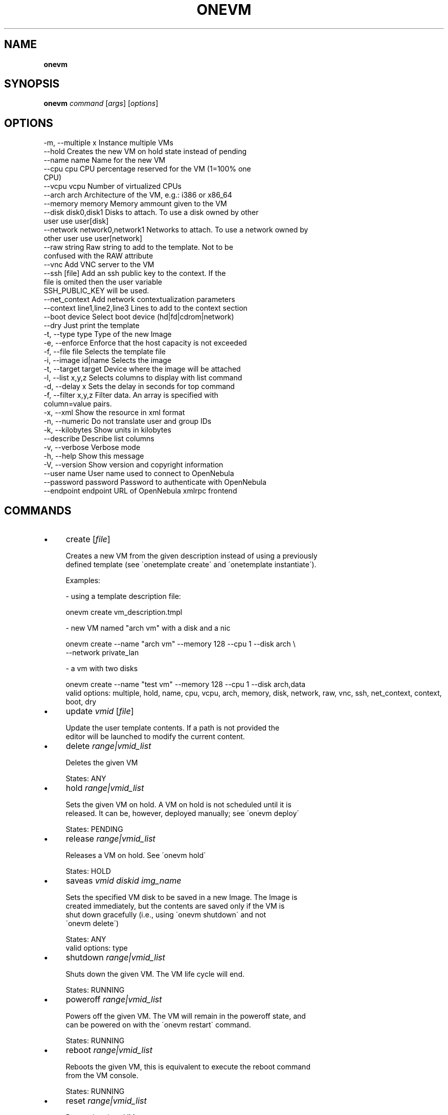 .\" generated with Ronn/v0.7.3
.\" http://github.com/rtomayko/ronn/tree/0.7.3
.
.TH "ONEVM" "1" "January 2013" "" "onevm(1) -- manages OpenNebula virtual machines"
.
.SH "NAME"
\fBonevm\fR
.
.SH "SYNOPSIS"
\fBonevm\fR \fIcommand\fR [\fIargs\fR] [\fIoptions\fR]
.
.SH "OPTIONS"
.
.nf

 \-m, \-\-multiple x          Instance multiple VMs
 \-\-hold                    Creates the new VM on hold state instead of pending
 \-\-name name               Name for the new VM
 \-\-cpu cpu                 CPU percentage reserved for the VM (1=100% one
                           CPU)
 \-\-vcpu vcpu               Number of virtualized CPUs
 \-\-arch arch               Architecture of the VM, e\.g\.: i386 or x86_64
 \-\-memory memory           Memory ammount given to the VM
 \-\-disk disk0,disk1        Disks to attach\. To use a disk owned by other
                           user use user[disk]
 \-\-network network0,network1 Networks to attach\. To use a network owned by
                           other user use user[network]
 \-\-raw string              Raw string to add to the template\. Not to be
                           confused with the RAW attribute
 \-\-vnc                     Add VNC server to the VM
 \-\-ssh [file]              Add an ssh public key to the context\. If the
                           file is omited then the user variable
                           SSH_PUBLIC_KEY will be used\.
 \-\-net_context             Add network contextualization parameters
 \-\-context line1,line2,line3 Lines to add to the context section
 \-\-boot device             Select boot device (hd|fd|cdrom|network)
 \-\-dry                     Just print the template
 \-t, \-\-type type           Type of the new Image
 \-e, \-\-enforce             Enforce that the host capacity is not exceeded
 \-f, \-\-file file           Selects the template file
 \-i, \-\-image id|name       Selects the image
 \-t, \-\-target target       Device where the image will be attached
 \-l, \-\-list x,y,z          Selects columns to display with list command
 \-d, \-\-delay x             Sets the delay in seconds for top command
 \-f, \-\-filter x,y,z        Filter data\. An array is specified with
                           column=value pairs\.
 \-x, \-\-xml                 Show the resource in xml format
 \-n, \-\-numeric             Do not translate user and group IDs
 \-k, \-\-kilobytes           Show units in kilobytes
 \-\-describe                Describe list columns
 \-v, \-\-verbose             Verbose mode
 \-h, \-\-help                Show this message
 \-V, \-\-version             Show version and copyright information
 \-\-user name               User name used to connect to OpenNebula
 \-\-password password       Password to authenticate with OpenNebula
 \-\-endpoint endpoint       URL of OpenNebula xmlrpc frontend
.
.fi
.
.SH "COMMANDS"
.
.IP "\(bu" 4
create [\fIfile\fR]
.
.IP "" 4
.
.nf

Creates a new VM from the given description instead of using a previously
defined template (see \'onetemplate create\' and \'onetemplate instantiate\')\.

Examples:

  \- using a template description file:

    onevm create vm_description\.tmpl

  \- new VM named "arch vm" with a disk and a nic

    onevm create \-\-name "arch vm" \-\-memory 128 \-\-cpu 1 \-\-disk arch \e
                 \-\-network private_lan

  \- a vm with two disks

    onevm create \-\-name "test vm" \-\-memory 128 \-\-cpu 1 \-\-disk arch,data
valid options: multiple, hold, name, cpu, vcpu, arch, memory, disk, network, raw, vnc, ssh, net_context, context, boot, dry
.
.fi
.
.IP "" 0

.
.IP "\(bu" 4
update \fIvmid\fR [\fIfile\fR]
.
.IP "" 4
.
.nf

Update the user template contents\. If a path is not provided the
editor will be launched to modify the current content\.
.
.fi
.
.IP "" 0

.
.IP "\(bu" 4
delete \fIrange|vmid_list\fR
.
.IP "" 4
.
.nf

Deletes the given VM

States: ANY
.
.fi
.
.IP "" 0

.
.IP "\(bu" 4
hold \fIrange|vmid_list\fR
.
.IP "" 4
.
.nf

Sets the given VM on hold\. A VM on hold is not scheduled until it is
released\. It can be, however, deployed manually; see \'onevm deploy\'

States: PENDING
.
.fi
.
.IP "" 0

.
.IP "\(bu" 4
release \fIrange|vmid_list\fR
.
.IP "" 4
.
.nf

Releases a VM on hold\. See \'onevm hold\'

States: HOLD
.
.fi
.
.IP "" 0

.
.IP "\(bu" 4
saveas \fIvmid\fR \fIdiskid\fR \fIimg_name\fR
.
.IP "" 4
.
.nf

Sets the specified VM disk to be saved in a new Image\. The Image is
created immediately, but the contents are saved only if the VM is
shut down gracefully (i\.e\., using \'onevm shutdown\' and not
\'onevm delete\')

States: ANY
valid options: type
.
.fi
.
.IP "" 0

.
.IP "\(bu" 4
shutdown \fIrange|vmid_list\fR
.
.IP "" 4
.
.nf

Shuts down the given VM\. The VM life cycle will end\.

States: RUNNING
.
.fi
.
.IP "" 0

.
.IP "\(bu" 4
poweroff \fIrange|vmid_list\fR
.
.IP "" 4
.
.nf

Powers off the given VM\. The VM will remain in the poweroff state, and
can be powered on with the \'onevm restart\' command\.

States: RUNNING
.
.fi
.
.IP "" 0

.
.IP "\(bu" 4
reboot \fIrange|vmid_list\fR
.
.IP "" 4
.
.nf

Reboots the given VM, this is equivalent to execute the reboot command
from the VM console\.

States: RUNNING
.
.fi
.
.IP "" 0

.
.IP "\(bu" 4
reset \fIrange|vmid_list\fR
.
.IP "" 4
.
.nf

Resets the given VM

States: RUNNING
.
.fi
.
.IP "" 0

.
.IP "\(bu" 4
deploy \fIrange|vmid_list\fR \fIhostid\fR
.
.IP "" 4
.
.nf

Deploys the given VM in the specified Host\. This command forces the
deployment, in a standard installation the Scheduler is in charge
of this decision

States: PENDING
valid options: enforce
.
.fi
.
.IP "" 0

.
.IP "\(bu" 4
livemigrate \fIrange|vmid_list\fR \fIhostid\fR
.
.IP "" 4
.
.nf

Migrates the given running VM to another Host without downtime

States: RUNNING
valid options: enforce
.
.fi
.
.IP "" 0

.
.IP "\(bu" 4
migrate \fIrange|vmid_list\fR \fIhostid\fR
.
.IP "" 4
.
.nf

Saves the given running VM and starts it again in the specified Host

States: RUNNING
valid options: enforce
.
.fi
.
.IP "" 0

.
.IP "\(bu" 4
restart \fIrange|vmid_list\fR
.
.IP "" 4
.
.nf

Boots the given VM\.

States: UNKNOWN, BOOT, POWEROFF
.
.fi
.
.IP "" 0

.
.IP "\(bu" 4
resubmit \fIrange|vmid_list\fR
.
.IP "" 4
.
.nf

Resubmits the VM to PENDING state\. This is intended for VMs stuck in a
transient state\. To re\-deploy a fresh copy of the same VM, create a
Template and instantiate it, see \'onetemplate instantiate\'

States: ANY, except SUSPENDED or DONE
.
.fi
.
.IP "" 0

.
.IP "\(bu" 4
cancel \fIrange|vmid_list\fR
.
.IP "" 4
.
.nf

Cancels the given VM\. The process is checked by OpenNebula, so
if the process fails the VM remains in running state\. If the action
succeeds the VMDIR in the remote machine is not deleted

States: RUNNING
.
.fi
.
.IP "" 0

.
.IP "\(bu" 4
stop \fIrange|vmid_list\fR
.
.IP "" 4
.
.nf

Stops a running VM\. The VM state is saved and transferred back to the
front\-end along with the disk files

States: RUNNING
.
.fi
.
.IP "" 0

.
.IP "\(bu" 4
suspend \fIrange|vmid_list\fR
.
.IP "" 4
.
.nf

Saves a running VM\. It is the same as \'onevm stop\', but the files
are left in the remote machine to later restart the VM there
(i\.e\. the resources are not freed and there is no need to
re\-schedule the VM)\.

States: RUNNING
.
.fi
.
.IP "" 0

.
.IP "\(bu" 4
resume \fIrange|vmid_list\fR
.
.IP "" 4
.
.nf

Resumes the execution of the a saved VM

States: STOPPED, SUSPENDED
.
.fi
.
.IP "" 0

.
.IP "\(bu" 4
attachdisk \fIvmid\fR
.
.IP "" 4
.
.nf

Attaches a disk to a running VM

States: RUNNING
valid options: file, image, target
.
.fi
.
.IP "" 0

.
.IP "\(bu" 4
detachdisk \fIvmid\fR \fIdiskid\fR
.
.IP "" 4
.
.nf

Detaches a disk from a running VM

States: RUNNING
.
.fi
.
.IP "" 0

.
.IP "\(bu" 4
chgrp \fIrange|vmid_list\fR \fIgroupid\fR
.
.IP "" 4
.
.nf

Changes the VM group
.
.fi
.
.IP "" 0

.
.IP "\(bu" 4
chown \fIrange|vmid_list\fR \fIuserid\fR [\fIgroupid\fR]
.
.IP "" 4
.
.nf

Changes the VM owner and group
.
.fi
.
.IP "" 0

.
.IP "\(bu" 4
chmod \fIrange|vmid_list\fR \fIoctet\fR
.
.IP "" 4
.
.nf

Changes the VM permissions
.
.fi
.
.IP "" 0

.
.IP "\(bu" 4
resched \fIrange|vmid_list\fR
.
.IP "" 4
.
.nf

Sets the rescheduling flag for the VM\.

States: RUNNING
.
.fi
.
.IP "" 0

.
.IP "\(bu" 4
unresched \fIrange|vmid_list\fR
.
.IP "" 4
.
.nf

Clears the rescheduling flag for the VM\.

States: RUNNING
.
.fi
.
.IP "" 0

.
.IP "\(bu" 4
rename \fIvmid\fR \fIname\fR
.
.IP "" 4
.
.nf

Renames the VM
.
.fi
.
.IP "" 0

.
.IP "\(bu" 4
list [\fIfilterflag\fR]
.
.IP "" 4
.
.nf

Lists VMs in the pool
valid options: list, delay, filter, xml, numeric, kilobytes, describe
.
.fi
.
.IP "" 0

.
.IP "\(bu" 4
show \fIvmid\fR
.
.IP "" 4
.
.nf

Shows information for the given VM
valid options: xml
.
.fi
.
.IP "" 0

.
.IP "\(bu" 4
top [\fIfilterflag\fR]
.
.IP "" 4
.
.nf

Lists Images continuously
valid options: list, delay, filter, xml, numeric, kilobytes
.
.fi
.
.IP "" 0

.
.IP "" 0
.
.SH "ARGUMENT FORMATS"
.
.IP "\(bu" 4
file
.
.IP "" 4
.
.nf

Path to a file
.
.fi
.
.IP "" 0

.
.IP "\(bu" 4
range
.
.IP "" 4
.
.nf

List of id\'s in the form 1,8\.\.15
.
.fi
.
.IP "" 0

.
.IP "\(bu" 4
text
.
.IP "" 4
.
.nf

String
.
.fi
.
.IP "" 0

.
.IP "\(bu" 4
hostid
.
.IP "" 4
.
.nf

OpenNebula HOST name or id
.
.fi
.
.IP "" 0

.
.IP "\(bu" 4
groupid
.
.IP "" 4
.
.nf

OpenNebula GROUP name or id
.
.fi
.
.IP "" 0

.
.IP "\(bu" 4
userid
.
.IP "" 4
.
.nf

OpenNebula USER name or id
.
.fi
.
.IP "" 0

.
.IP "\(bu" 4
vmid
.
.IP "" 4
.
.nf

OpenNebula VM name or id
.
.fi
.
.IP "" 0

.
.IP "\(bu" 4
vmid_list
.
.IP "" 4
.
.nf

Comma\-separated list of OpenNebula VM names or ids
.
.fi
.
.IP "" 0

.
.IP "\(bu" 4
filterflag
.
.IP "" 4
.
.nf

a, all       all the known VMs
m, mine      the VM belonging to the user in ONE_AUTH
g, group     \'mine\' plus the VM belonging to the groups
             the user is member of
uid          VM of the user identified by this uid
user         VM of the user identified by the username
.
.fi
.
.IP "" 0

.
.IP "\(bu" 4
diskid
.
.IP "" 4
.
.nf

Integer
.
.fi
.
.IP "" 0

.
.IP "" 0
.
.SH "LICENSE"
OpenNebula 3\.9\.0 Copyright 2002\-2013, OpenNebula Project (OpenNebula\.org), C12G Labs
.
.P
Licensed under the Apache License, Version 2\.0 (the "License"); you may not use this file except in compliance with the License\. You may obtain a copy of the License at http://www\.apache\.org/licenses/LICENSE\-2\.0
